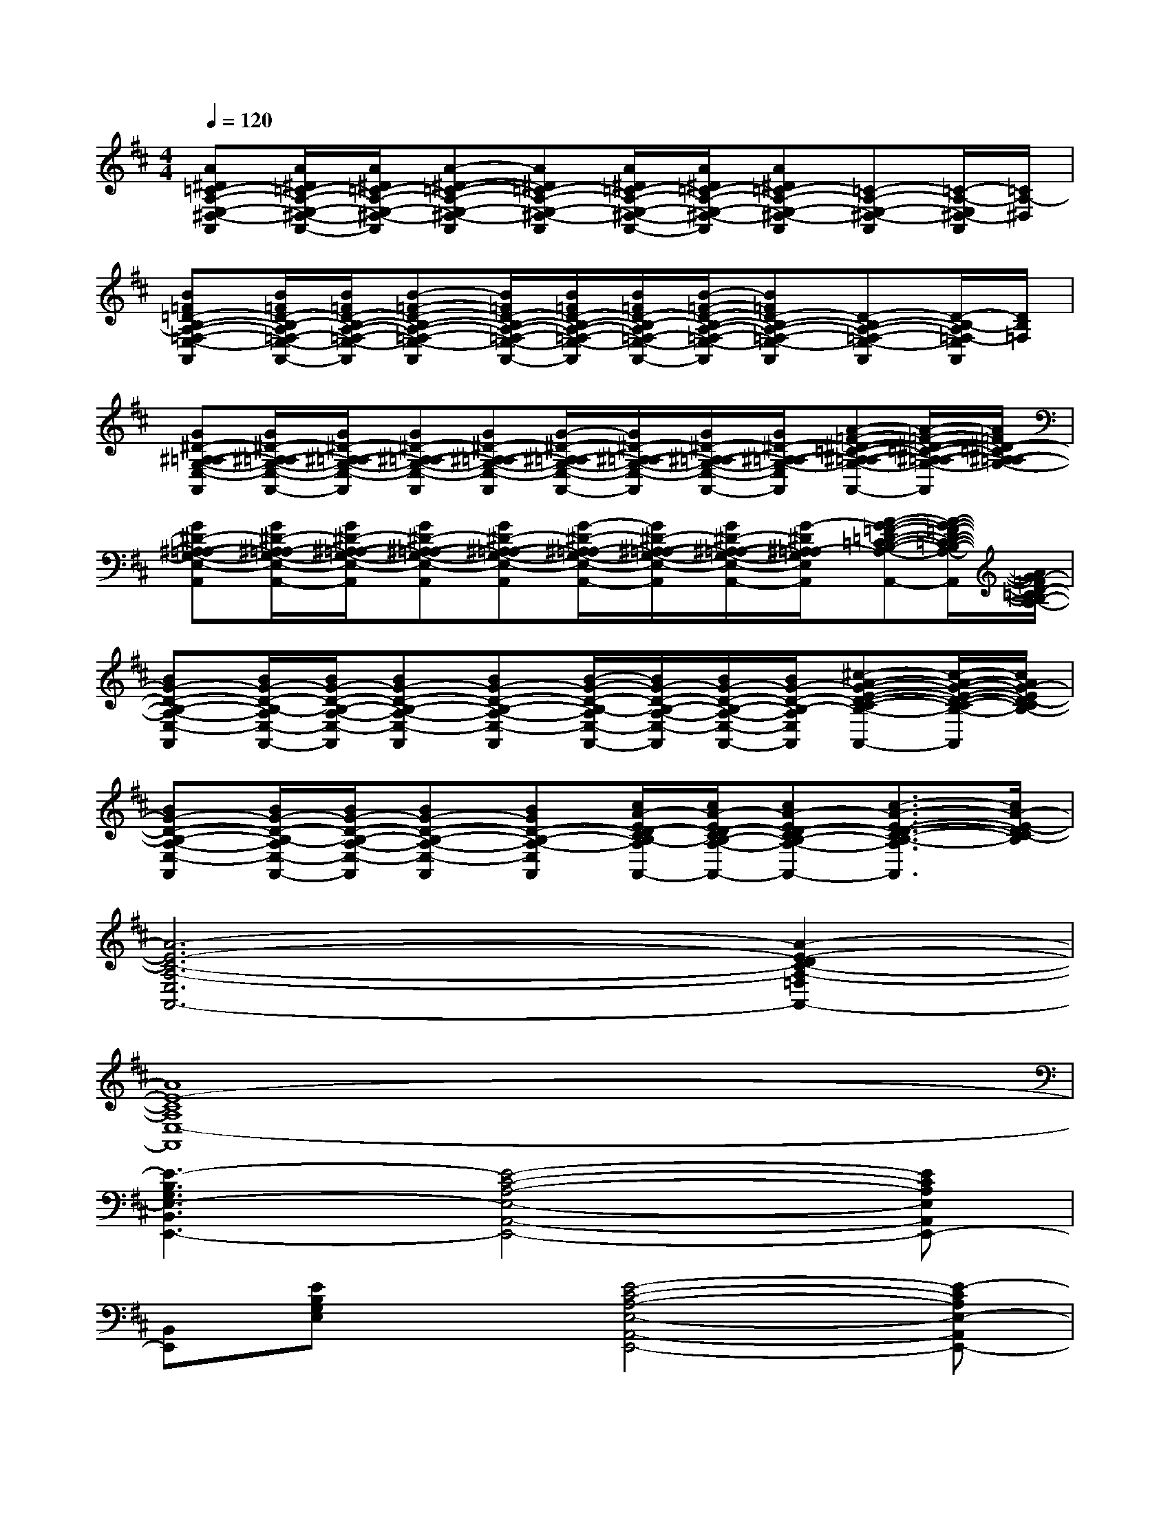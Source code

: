 X:1
T:
M:4/4
L:1/8
Q:1/4=120
K:D%2sharps
V:1
[A^D=C-A,-E,-^D,-A,,][A/2^D/2=C/2-A,/2-E,/2-^D,/2-A,,/2-][A/2^D/2=C/2-A,/2-E,/2-^D,/2-A,,/2][A-^D-=C-A,-E,-^D,-A,,][A^D=C-A,-E,-^D,-A,,][A/2^D/2=C/2-A,/2-E,/2-^D,/2-A,,/2-][A/2^D/2=C/2-A,/2-E,/2-^D,/2-A,,/2][A^D=C-A,-E,-^D,-A,,][=C-A,-E,-^D,-A,,][=C/2-A,/2-E,/2^D,/2-A,,/2][=C/2A,/2-^D,/2]|
[B=F=D-B,-A,-=F,-E,-A,,][B/2=F/2D/2-B,/2-A,/2=F,/2-E,/2-A,,/2-][B/2=F/2D/2-B,/2-A,/2-=F,/2-E,/2-A,,/2][B-=F-D-B,-A,-=F,-E,-A,,][B/2=F/2D/2-B,/2-A,/2-=F,/2-E,/2-A,,/2-][B/2=F/2D/2-B,/2-A,/2-=F,/2-E,/2-A,,/2][B/2=F/2D/2-B,/2-A,/2=F,/2-E,/2-A,,/2-][B/2-=F/2-D/2-B,/2-A,/2-=F,/2-E,/2-A,,/2][B=FD-B,-A,-=F,-E,-A,,][D-B,-A,-=F,-E,-A,,][D/2-B,/2-A,/2=F,/2-E,/2A,,/2][D/2B,/2=F,/2]|
[G^D-^A,-=A,-G,-E,-A,,][G/2^D/2-^A,/2-=A,/2G,/2-E,/2-A,,/2-][G/2^D/2-^A,/2-=A,/2-G,/2-E,/2-A,,/2][G^D-^A,-=A,-G,-E,-A,,][G^D-^A,-=A,-G,-E,-A,,][G/2-^D/2-^A,/2-=A,/2G,/2-E,/2-A,,/2-][G/2^D/2-^A,/2-=A,/2-G,/2-E,/2-A,,/2][G/2^D/2-^A,/2-=A,/2-G,/2-E,/2-A,,/2-][G/2^D/2-^A,/2-=A,/2-G,/2-E,/2-A,,/2][A-=F-^D-=C-^A,-=A,-G,-E,-A,,][A/2-=F/2-^D/2-=C/2-^A,/2-=A,/2-G,/2-E,/2A,,/2][A/2=F/2^D/2-=C/2^A,/2-=A,/2-G,/2-]|
[G^D-^A,-=A,-G,-E,-A,,][G/2^D/2-^A,/2-=A,/2G,/2-E,/2-A,,/2-][G/2^D/2-^A,/2-=A,/2-G,/2-E,/2-A,,/2][G^D-^A,-=A,-G,-E,-A,,][G^D-^A,-=A,-G,-E,-A,,][G/2-^D/2-^A,/2-=A,/2G,/2-E,/2-A,,/2-][G/2^D/2-^A,/2-=A,/2-G,/2-E,/2-A,,/2][G/2^D/2-^A,/2-=A,/2-G,/2-E,/2-A,,/2-][G/2-^D/2^A,/2=A,/2-G,/2E,/2-A,,/2][A-G-=F-=D-=C-B,-A,-E,-A,,][A/2-G/2-=F/2-D/2-=C/2-B,/2-A,/2-E,/2A,,/2][A/2G/2-=F/2D/2-=C/2B,/2-A,/2-]|
[BG-D-B,-A,-E,-A,,][B/2G/2-D/2-B,/2-A,/2E,/2-A,,/2-][B/2G/2-D/2-B,/2-A,/2-E,/2-A,,/2][BG-D-B,-A,-E,-A,,][BG-D-B,-A,-E,-A,,][B/2-G/2-D/2-B,/2-A,/2E,/2-A,,/2-][B/2G/2-D/2-B,/2-A,/2-E,/2-A,,/2][B/2G/2-D/2-B,/2-A,/2-E,/2-A,,/2-][B/2G/2-D/2-B,/2-A,/2-E,/2-A,,/2][^c-A-G-E-D-C-B,-A,-E,-A,,][c/2-A/2-G/2-E/2-D/2-C/2-B,/2-A,/2E,/2A,,/2][c/2A/2G/2-E/2D/2-C/2B,/2-]|
[BG-D-B,-A,-E,-A,,][B/2G/2-D/2-B,/2-A,/2E,/2-A,,/2-][B/2G/2-D/2-B,/2-A,/2-E,/2-A,,/2][BG-D-B,-A,-E,-A,,][BGD-B,-A,-E,-A,,][c/2A/2-E/2D/2-C/2B,/2-A,/2E,/2-A,,/2-][c/2A/2-E/2D/2-C/2B,/2-A,/2-E,/2-A,,/2][cA-ED-CB,-A,-E,-A,,][c3/2-A3/2-E3/2-D3/2-C3/2-B,3/2-A,3/2E,3/2A,,3/2][c/2A/2-E/2-D/2C/2-B,/2]|
[A6-E6-C6-A,6-E,6A,,6-][A2-E2-D2C2-A,2-=F,2A,,2-]|
[A8E8-C8A,8E,8-A,,8]|
[E3-B,3G,3E,3-B,,3E,,3-][E4-C4-A,4-E,4-A,,4-E,,4-][ECA,E,A,,E,,-]|
[B,,E,,][EB,G,E,]x[E4-C4-A,4-E,4-A,,4-E,,4-][E-CA,E,-A,,E,,-]|
[E3-B,3G,3E,3-B,,3E,,3-][E4-C4-A,4-E,4-A,,4-E,,4-][EC-A,E,A,,E,,]|
[C-^G,C,][^GEC]x[^F4-C4-A,4-F,4-C,4-F,,4-][F-CA,F,-C,F,,]|
[F2D2B,2F,2B,,2]x[E4-B,4-^G,4-E,4-B,,4-E,,4-][EB,-^G,E,B,,-E,,]|
[B,-F,B,,][FDB,]x[E4-B,4-^G,4-E,4-B,,4-E,,4-][EB,-^G,E,B,,-E,,]|
[F2D2B,2F,2B,,2]x[E4-B,4-^G,4-E,4-B,,4-E,,4-][EB,^G,-E,B,,E,,]|
[C-^G,C,][^GEC]x[F4-C4-A,4-F,4-C,4-F,,4-][FC-A,F,C,-F,,]